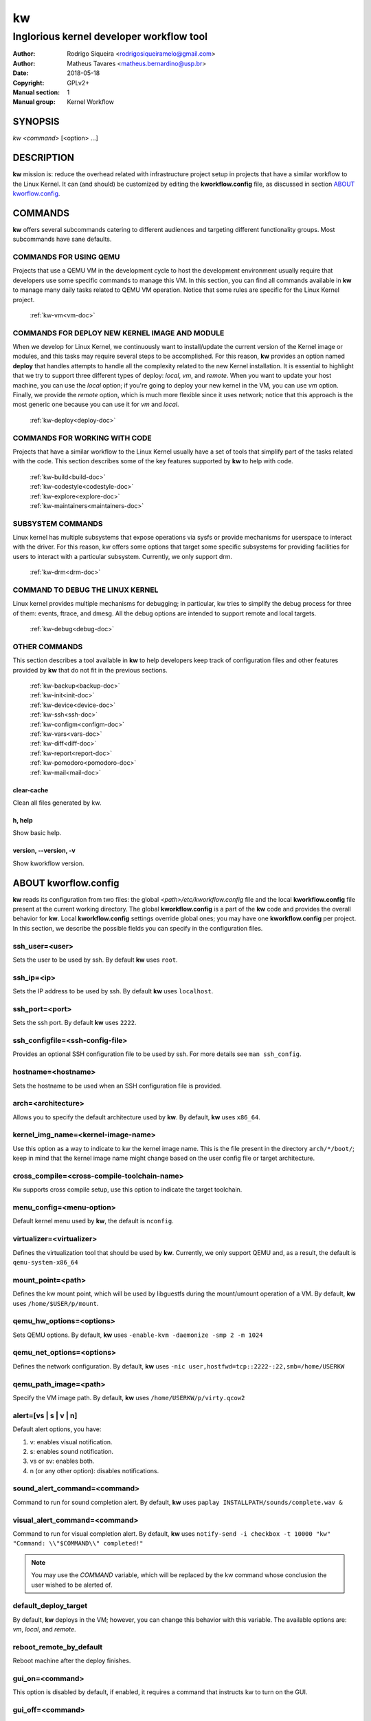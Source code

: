 =====
 kw
=====

.. _manual:

-----------------------------------------
Inglorious kernel developer workflow tool
-----------------------------------------

:Author: Rodrigo Siqueira <rodrigosiqueiramelo@gmail.com>
:Author: Matheus Tavares <matheus.bernardino@usp.br>
:Date: 2018-05-18
:Copyright: GPLv2+
:Manual section: 1
:Manual group: Kernel Workflow

SYNOPSIS
========
*kw* *<command>* [<option> ...]

DESCRIPTION
===========
**kw** mission is: reduce the overhead related with infrastructure project
setup in projects that have a similar workflow to the Linux Kernel. It can (and
should) be customized by editing the **kworkflow.config** file, as discussed in
section `ABOUT kworflow.config`_.

COMMANDS
========
**kw** offers several subcommands catering to different audiences and targeting
different functionality groups. Most subcommands have sane defaults.

COMMANDS FOR USING QEMU
-----------------------
Projects that use a QEMU VM in the development cycle to host the development
environment usually require that developers use some specific commands to
manage this VM. In this section, you can find all commands available in **kw**
to manage many daily tasks related to QEMU VM operation. Notice that some
rules are specific for the Linux Kernel project.

  :ref:`kw-vm<vm-doc>`

COMMANDS FOR DEPLOY NEW KERNEL IMAGE AND MODULE
-----------------------------------------------
When we develop for Linux Kernel, we continuously want to install/update the
current version of the Kernel image or modules, and this tasks may require
several steps to be accomplished. For this reason, **kw** provides an option
named **deploy** that handles attempts to handle all the complexity related to
the new Kernel installation. It is essential to highlight that we try to
support three different types of deploy: *local*, *vm*, and *remote*. When you
want to update your host machine, you can use the *local* option; if you're
going to deploy your new kernel in the VM, you can use *vm* option. Finally, we
provide the *remote* option, which is much more flexible since it uses network;
notice that this approach is the most generic one because you can use it for
*vm* and *local*.

  :ref:`kw-deploy<deploy-doc>`

COMMANDS FOR WORKING WITH CODE
------------------------------
Projects that have a similar workflow to the Linux Kernel usually have a set of
tools that simplify part of the tasks related with the code. This section
describes some of the key features supported by **kw** to help with code.

  | :ref:`kw-build<build-doc>`
  | :ref:`kw-codestyle<codestyle-doc>`
  | :ref:`kw-explore<explore-doc>`
  | :ref:`kw-maintainers<maintainers-doc>`

SUBSYSTEM COMMANDS
------------------
Linux kernel has multiple subsystems that expose operations via sysfs or
provide mechanisms for userspace to interact with the driver. For this reason,
kw offers some options that target some specific subsystems for providing
facilities for users to interact with a particular subsystem. Currently, we
only support drm.

  :ref:`kw-drm<drm-doc>`

COMMAND TO DEBUG THE LINUX KERNEL
---------------------------------

Linux kernel provides multiple mechanisms for debugging; in particular, kw
tries to simplify the debug process for three of them: events, ftrace, and
dmesg. All the debug options are intended to support remote and local targets.

  :ref:`kw-debug<debug-doc>`

OTHER COMMANDS
--------------
This section describes a tool available in **kw** to help developers keep track
of configuration files and other features provided by **kw** that do not fit in
the previous sections.

  | :ref:`kw-backup<backup-doc>`
  | :ref:`kw-init<init-doc>`
  | :ref:`kw-device<device-doc>`
  | :ref:`kw-ssh<ssh-doc>`
  | :ref:`kw-configm<configm-doc>`
  | :ref:`kw-vars<vars-doc>`
  | :ref:`kw-diff<diff-doc>`
  | :ref:`kw-report<report-doc>`
  | :ref:`kw-pomodoro<pomodoro-doc>`
  | :ref:`kw-mail<mail-doc>`

clear-cache
~~~~~~~~~~~
Clean all files generated by kw.

h, help
~~~~~~~
Show basic help.

version, \--version, -v
~~~~~~~~~~~~~~~~~~~~~~~
Show kworkflow version.

ABOUT kworflow.config
=====================
.. _`ABOUT kworkflow.config`:

**kw** reads its configuration from two files: the global
*<path>/etc/kworkflow.config* file and the local **kworkflow.config** file
present at the current working directory. The global **kworkflow.config** is a
part of the **kw** code and provides the overall behavior for **kw**. Local
**kworkflow.config** settings override global ones; you may have one
**kworkflow.config** per project. In this section, we describe the possible
fields you can specify in the configuration files.

ssh_user=<user>
---------------
Sets the user to be used by ssh. By default **kw** uses ``root``.

ssh_ip=<ip>
-----------
Sets the IP address to be used by ssh. By default **kw** uses ``localhost``.

ssh_port=<port>
---------------
Sets the ssh port. By default **kw** uses ``2222``.

ssh_configfile=<ssh-config-file>
--------------------------------
Provides an optional SSH configuration file to be used by ssh. For more details
see ``man ssh_config``.

hostname=<hostname>
-------------------
Sets the hostname to be used when an SSH configuration file is provided.

arch=<architecture>
-------------------
Allows you to specify the default architecture used by **kw**. By default,
**kw** uses ``x86_64``.

kernel_img_name=<kernel-image-name>
-----------------------------------
Use this option as a way to indicate to kw the kernel image name. This is the
file present in the directory ``arch/*/boot/``; keep in mind that the kernel
image name might change based on the user config file or target architecture.

cross_compile=<cross-compile-toolchain-name>
--------------------------------------------
Kw supports cross compile setup, use this option to indicate the target
toolchain.

menu_config=<menu-option>
-------------------------
Default kernel menu used by **kw**, the default is ``nconfig``.

virtualizer=<virtualizer>
-------------------------
Defines the virtualization tool that should be used by **kw**. Currently, we
only support QEMU and, as a result, the default is ``qemu-system-x86_64``

mount_point=<path>
------------------
Defines the kw mount point, which will be used by libguestfs during the
mount/umount operation of a VM. By default, **kw** uses ``/home/$USER/p/mount``.

qemu_hw_options=<options>
-------------------------
Sets QEMU options. By default, **kw** uses
``-enable-kvm -daemonize -smp 2 -m 1024``

qemu_net_options=<options>
--------------------------
Defines the network configuration. By default, **kw** uses
``-nic user,hostfwd=tcp::2222-:22,smb=/home/USERKW``

qemu_path_image=<path>
----------------------
Specify the VM image path. By default, **kw** uses
``/home/USERKW/p/virty.qcow2``

alert=[vs | s | v | n]
----------------------
Default alert options, you have:

1. v: enables visual notification.

2. s: enables sound notification.

3. vs or sv: enables both.

4. n (or any other option): disables notifications.

sound_alert_command=<command>
-----------------------------
Command to run for sound completion alert. By default, **kw** uses
``paplay INSTALLPATH/sounds/complete.wav &``

visual_alert_command=<command>
------------------------------
Command to run for visual completion alert. By default, **kw** uses
``notify-send -i checkbox -t 10000 "kw" "Command: \\"$COMMAND\\" completed!"``

.. note::
  You may use the *COMMAND* variable, which will be replaced by the kw command
  whose conclusion the user wished to be alerted of.

default_deploy_target
---------------------
By default, **kw** deploys in the VM; however, you can change this behavior
with this variable. The available options are: *vm*, *local*, and *remote*.

reboot_remote_by_default
------------------------
Reboot machine after the deploy finishes.

gui_on=<command>
----------------
This option is disabled by default, if enabled, it requires a command that
instructs kw to turn on the GUI.

gui_off=<command>
-----------------
This option is disabled by default, if enabled, it requires a command that
instructs kw to turn off the GUI.

EXAMPLES
========
For these examples, we suppose the fields in your **kworkflow.config** file is
already configured.

First, if you are working in a specific kernel module, and if you want to
install your recent changes in your VM you can use::

  cd <kernel-path>
  kw d --vm --modules

.. note::
  Turn off your VM before use the *install* command.

For building and installing a new module version based on the current kernel
version, you can use::

  cd <kernel-path>
  kw bd

For checking the code style::

  cd <kernel-path>
  kw c drivers/iio/dummy/
  kw c drivers/iio/dummy/iio_simple_dummy.c

If you want to check the maintainers::

  cd <kernel-path>
  kw m drivers/iio/dummy/iio_simple_dummy.c

In case you want that kw saves your current .config file, you can use::

    cd <kernel-path>
    kw g --save my_current_config

You can see the config's file maintained by kw with::

  kw g --list

You can turn on your VM with::

  kw u

After you start your VM you can ssh into it with::

  kw s -c="dmesg -wH"
  kw s

You can see data related to your kw usage by using the ``--statistics`` flag on
the report option, see some examples below::

  kw report --statistics --day
  kw report --statistics --week
  kw report --statistics --month
  kw report --statistics --year

You can also request a specific day, week, month, or year. For example::

  kw report --statistics --day=2020/05/12
  kw report --statistics --week=2020/02/29
  kw report --statistics --month=2020/04
  kw report --statistics --year=1984

If you are working with DRM drivers, you can take advantage of load and unload
commands combined with GUI control commands. For example::

  kw drm --load-module='amdgpu' --gui-on # Load a driver and trigger the user GUI
  kw drm --unload-module='amdgpu' # Turn off user GUI and unload the driver

If you need to debug an issue based on event values, you can try the debug
options. For example::

  kw debug --list # Show all events debug available in the target
  kw debug --list --event="amdgpu_dm" # Show all events available under amdgpu_dm
  kw debug --event='amdgpu_dm:amdgpu_dm_dce_clocks_state[sclk_khz > 0]' # Enable amdgpu_dm_dce_clocks_state event and filter by sclk_khz > 0
  kw debug --disable --event='amdgpu_dm:amdgpu_dm_dce_clocks_state' # Disable amdgpu_dm_dce_clocks_state events
  kw debug --event='amdgpu_dm:amdgpu_dm_dce_clocks_state' --history # Save each debug in a separated set of files
  kw debug --event='amdgpu_dm:amdgpu_dm_dce_clocks_state' --follow # Wait for new event message
  kw debug --event='amdgpu_dm:amdgpu_dm_dce_clocks_state' --cmd="export DISPLAY=:0.0 && xrandr --props" # Enable amdgpu_dm_dce_clocks_state, run "export DISPLAY=:0.0 && xrandr --props", collect logs, and disable events

.. note::
   You have to wait for the sshd to become ready.

